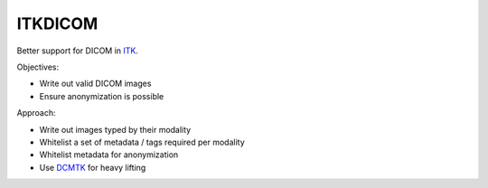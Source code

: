 ITKDICOM
========

.. image:: https://circleci.com/gh/KitwareMedical/ITKDICOM/tree/master.svg?style=svg
    :target: https://circleci.com/gh/KitwareMedical/ITKDICOM/tree/master

Better support for DICOM in `ITK <https://itk.org/>`_.

Objectives:

- Write out valid DICOM images
- Ensure anonymization is possible

Approach:

- Write out images typed by their modality
- Whitelist a set of metadata / tags required per modality
- Whitelist metadata for anonymization
- Use `DCMTK <http://dicom.offis.de/>`_ for heavy lifting
